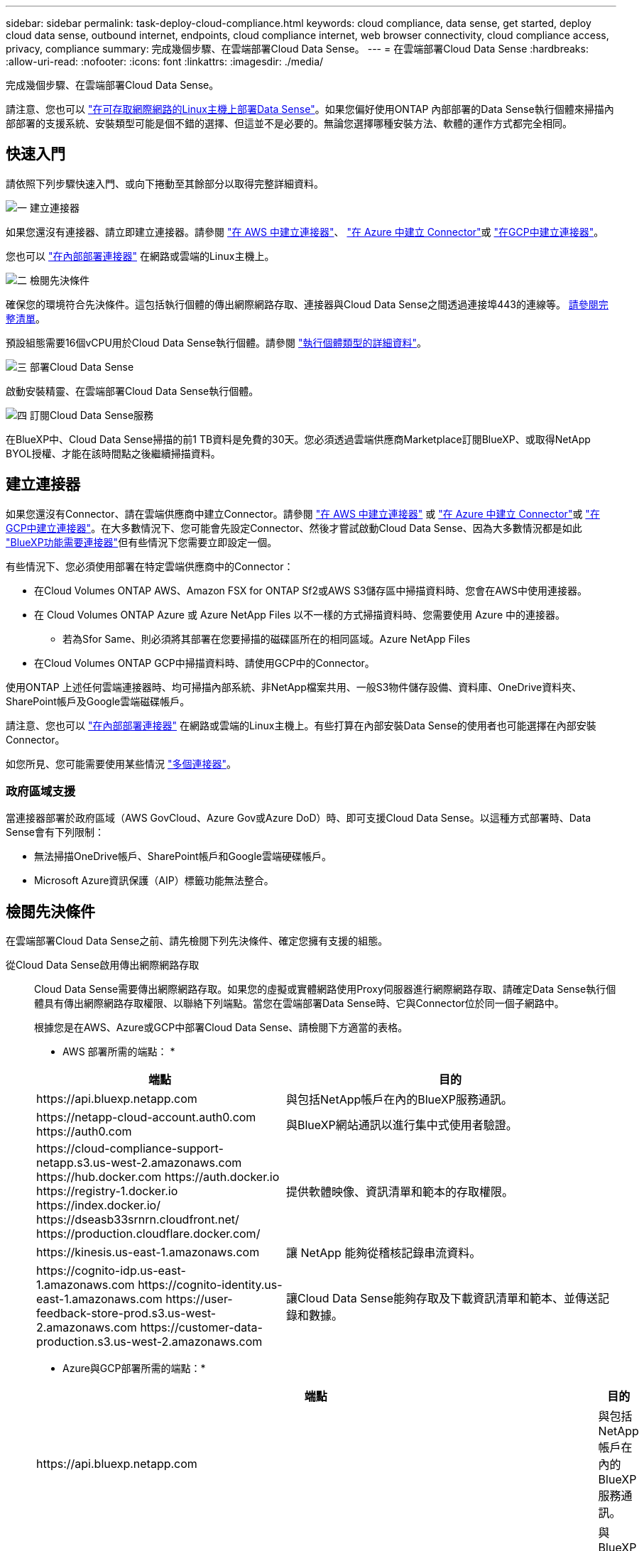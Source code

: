 ---
sidebar: sidebar 
permalink: task-deploy-cloud-compliance.html 
keywords: cloud compliance, data sense, get started, deploy cloud data sense, outbound internet, endpoints, cloud compliance internet, web browser connectivity, cloud compliance access, privacy, compliance 
summary: 完成幾個步驟、在雲端部署Cloud Data Sense。 
---
= 在雲端部署Cloud Data Sense
:hardbreaks:
:allow-uri-read: 
:nofooter: 
:icons: font
:linkattrs: 
:imagesdir: ./media/


[role="lead"]
完成幾個步驟、在雲端部署Cloud Data Sense。

請注意、您也可以 link:task-deploy-compliance-onprem.html["在可存取網際網路的Linux主機上部署Data Sense"]。如果您偏好使用ONTAP 內部部署的Data Sense執行個體來掃描內部部署的支援系統、安裝類型可能是個不錯的選擇、但這並不是必要的。無論您選擇哪種安裝方法、軟體的運作方式都完全相同。



== 快速入門

請依照下列步驟快速入門、或向下捲動至其餘部分以取得完整詳細資料。

.image:https://raw.githubusercontent.com/NetAppDocs/common/main/media/number-1.png["一"] 建立連接器
[role="quick-margin-para"]
如果您還沒有連接器、請立即建立連接器。請參閱 https://docs.netapp.com/us-en/cloud-manager-setup-admin/task-creating-connectors-aws.html["在 AWS 中建立連接器"^]、 https://docs.netapp.com/us-en/cloud-manager-setup-admin/task-creating-connectors-azure.html["在 Azure 中建立 Connector"^]或 https://docs.netapp.com/us-en/cloud-manager-setup-admin/task-creating-connectors-gcp.html["在GCP中建立連接器"^]。

[role="quick-margin-para"]
您也可以 https://docs.netapp.com/us-en/cloud-manager-setup-admin/task-installing-linux.html["在內部部署連接器"^] 在網路或雲端的Linux主機上。

.image:https://raw.githubusercontent.com/NetAppDocs/common/main/media/number-2.png["二"] 檢閱先決條件
[role="quick-margin-para"]
確保您的環境符合先決條件。這包括執行個體的傳出網際網路存取、連接器與Cloud Data Sense之間透過連接埠443的連線等。 <<檢閱先決條件,請參閱完整清單>>。

[role="quick-margin-para"]
預設組態需要16個vCPU用於Cloud Data Sense執行個體。請參閱 link:concept-cloud-compliance.html#the-cloud-data-sense-instance["執行個體類型的詳細資料"^]。

.image:https://raw.githubusercontent.com/NetAppDocs/common/main/media/number-3.png["三"] 部署Cloud Data Sense
[role="quick-margin-para"]
啟動安裝精靈、在雲端部署Cloud Data Sense執行個體。

.image:https://raw.githubusercontent.com/NetAppDocs/common/main/media/number-4.png["四"] 訂閱Cloud Data Sense服務
[role="quick-margin-para"]
在BlueXP中、Cloud Data Sense掃描的前1 TB資料是免費的30天。您必須透過雲端供應商Marketplace訂閱BlueXP、或取得NetApp BYOL授權、才能在該時間點之後繼續掃描資料。



== 建立連接器

如果您還沒有Connector、請在雲端供應商中建立Connector。請參閱 https://docs.netapp.com/us-en/cloud-manager-setup-admin/task-creating-connectors-aws.html["在 AWS 中建立連接器"^] 或 https://docs.netapp.com/us-en/cloud-manager-setup-admin/task-creating-connectors-azure.html["在 Azure 中建立 Connector"^]或 https://docs.netapp.com/us-en/cloud-manager-setup-admin/task-creating-connectors-gcp.html["在GCP中建立連接器"^]。在大多數情況下、您可能會先設定Connector、然後才嘗試啟動Cloud Data Sense、因為大多數情況都是如此 https://docs.netapp.com/us-en/cloud-manager-setup-admin/concept-connectors.html#when-a-connector-is-required["BlueXP功能需要連接器"]但有些情況下您需要立即設定一個。

有些情況下、您必須使用部署在特定雲端供應商中的Connector：

* 在Cloud Volumes ONTAP AWS、Amazon FSX for ONTAP Sf2或AWS S3儲存區中掃描資料時、您會在AWS中使用連接器。
* 在 Cloud Volumes ONTAP Azure 或 Azure NetApp Files 以不一樣的方式掃描資料時、您需要使用 Azure 中的連接器。
+
** 若為Sfor Same、則必須將其部署在您要掃描的磁碟區所在的相同區域。Azure NetApp Files


* 在Cloud Volumes ONTAP GCP中掃描資料時、請使用GCP中的Connector。


使用ONTAP 上述任何雲端連接器時、均可掃描內部系統、非NetApp檔案共用、一般S3物件儲存設備、資料庫、OneDrive資料夾、SharePoint帳戶及Google雲端磁碟帳戶。

請注意、您也可以 https://docs.netapp.com/us-en/cloud-manager-setup-admin/task-installing-linux.html["在內部部署連接器"^] 在網路或雲端的Linux主機上。有些打算在內部安裝Data Sense的使用者也可能選擇在內部安裝Connector。

如您所見、您可能需要使用某些情況 https://docs.netapp.com/us-en/cloud-manager-setup-admin/concept-connectors.html#when-to-use-multiple-connectors["多個連接器"]。



=== 政府區域支援

當連接器部署於政府區域（AWS GovCloud、Azure Gov或Azure DoD）時、即可支援Cloud Data Sense。以這種方式部署時、Data Sense會有下列限制：

* 無法掃描OneDrive帳戶、SharePoint帳戶和Google雲端硬碟帳戶。
* Microsoft Azure資訊保護（AIP）標籤功能無法整合。




== 檢閱先決條件

在雲端部署Cloud Data Sense之前、請先檢閱下列先決條件、確定您擁有支援的組態。

從Cloud Data Sense啟用傳出網際網路存取:: Cloud Data Sense需要傳出網際網路存取。如果您的虛擬或實體網路使用Proxy伺服器進行網際網路存取、請確定Data Sense執行個體具有傳出網際網路存取權限、以聯絡下列端點。當您在雲端部署Data Sense時、它與Connector位於同一個子網路中。
+
--
根據您是在AWS、Azure或GCP中部署Cloud Data Sense、請檢閱下方適當的表格。

* AWS 部署所需的端點： *

[cols="43,57"]
|===
| 端點 | 目的 


| \https://api.bluexp.netapp.com | 與包括NetApp帳戶在內的BlueXP服務通訊。 


| \https://netapp-cloud-account.auth0.com \https://auth0.com | 與BlueXP網站通訊以進行集中式使用者驗證。 


| \https://cloud-compliance-support-netapp.s3.us-west-2.amazonaws.com \https://hub.docker.com \https://auth.docker.io \https://registry-1.docker.io \https://index.docker.io/ \https://dseasb33srnrn.cloudfront.net/ \https://production.cloudflare.docker.com/ | 提供軟體映像、資訊清單和範本的存取權限。 


| \https://kinesis.us-east-1.amazonaws.com | 讓 NetApp 能夠從稽核記錄串流資料。 


| \https://cognito-idp.us-east-1.amazonaws.com \https://cognito-identity.us-east-1.amazonaws.com \https://user-feedback-store-prod.s3.us-west-2.amazonaws.com \https://customer-data-production.s3.us-west-2.amazonaws.com | 讓Cloud Data Sense能夠存取及下載資訊清單和範本、並傳送記錄和數據。 
|===
* Azure與GCP部署所需的端點：*

[cols="43,57"]
|===
| 端點 | 目的 


| \https://api.bluexp.netapp.com | 與包括NetApp帳戶在內的BlueXP服務通訊。 


| \https://netapp-cloud-account.auth0.com \https://auth0.com | 與BlueXP網站通訊以進行集中式使用者驗證。 


| \https://support.compliance.api.bluexp.netapp.com/\https://hub.docker.com \https://auth.docker.io \https://registry-1.docker.io \https://index.docker.io/\https://dseasb33srnrn.cloudfront.net/\https://production.cloudflare.docker.com/ | 提供軟體映像、資訊清單、範本的存取、以及傳送記錄和度量資料的功能。 


| \https://support.compliance.api.bluexp.netapp.com/ | 讓 NetApp 能夠從稽核記錄串流資料。 
|===
--
確認BlueXP擁有必要的權限:: 確保BlueXP擁有部署資源的權限、並為Cloud Data Sense執行個體建立安全群組。您可以在中找到最新的BlueXP權限 https://docs.netapp.com/us-en/cloud-manager-setup-admin/reference-permissions.html["NetApp 提供的原則"^]。
檢查 vCPU 的限制:: 確保雲端供應商的vCPU限制允許部署16個核心的執行個體。您需要驗證執行BlueXP所在地區的相關執行個體系列的vCPU限制。 link:concept-cloud-compliance.html#the-cloud-data-sense-instance["請參閱所需的執行個體類型"]。
+
--
如需vCPU限制的詳細資料、請參閱下列連結：

* https://docs.aws.amazon.com/AWSEC2/latest/UserGuide/ec2-resource-limits.html["AWS文件：Amazon EC2服務配額"^]
* https://docs.microsoft.com/en-us/azure/virtual-machines/linux/quotas["Azure 文件：虛擬機器 vCPU 配額"^]
* https://cloud.google.com/compute/quotas["Google Cloud文件：資源配額"^]
+
請注意、您可以在CPU較少、RAM較少的系統上部署Data Sense、但使用這些系統時仍有限制。請參閱 link:concept-cloud-compliance.html#using-a-smaller-instance-type["使用較小的執行個體類型"] 以取得詳細資料。



--
確保BlueXP Connector能夠存取Cloud Data Sense:: 確保Connector與Cloud Data Sense執行個體之間的連線能力。連接器的安全性群組必須允許傳入和傳出經由連接埠443的流量進出Data Sense執行個體。此連線可部署Data Sense執行個體、並可讓您在「Compliance and Governance（法規遵循與治理）」索引標籤中檢視資訊。AWS和Azure的政府區域均支援Cloud Data Sense。
+
--
AWS和AWS GovCloud部署需要額外的傳入和傳出安全群組規則。請參閱 https://docs.netapp.com/us-en/cloud-manager-setup-admin/reference-ports-aws.html["AWS 中 Connector 的規則"^] 以取得詳細資料。

Azure和Azure政府部署需要額外的傳入和傳出安全性群組規則。請參閱 https://docs.netapp.com/us-en/cloud-manager-setup-admin/reference-ports-azure.html["Azure 中的 Connector 規則"^] 以取得詳細資料。

--
確保雲端資料認證能夠持續運作:: Cloud Data Sense執行個體必須持續運作、才能持續掃描資料。
確保網頁瀏覽器連線至Cloud Data Sense:: 啟用Cloud Data Sense之後、請確保使用者從連線至Data Sense執行個體的主機存取BlueXP介面。
+
--
Data Sense執行個體使用私有IP位址、確保索引資料無法存取網際網路。因此、您用來存取BlueXP的網頁瀏覽器必須連線至該私有IP位址。這種連線可能來自直接連線至雲端供應商（例如VPN）、或來自與Data Sense執行個體位於同一個網路內的主機。

--




== 在雲端部署Data Sense

請遵循下列步驟、在雲端部署Cloud Data Sense執行個體。

.步驟
. 在BlueXP左側導覽功能表中、按一下*管理>分類*。
. 按一下「*啟動資料感應*」。
+
image:screenshot_cloud_compliance_deploy_start.png["選取按鈕以啟動Cloud Data Sense的螢幕快照。"]

. 按一下「*啟動資料感應*」以啟動雲端部署精靈。
+
image:screenshot_cloud_compliance_deploy_cloud.png["選取按鈕以在雲端部署Cloud Data Sense的螢幕快照。"]

. 精靈會在執行部署步驟時顯示進度。如果遇到任何問題、它將會停止並徵求意見。
+
image:screenshot_cloud_compliance_wizard_start.png["Cloud Data Sense精靈的快照、用於部署新執行個體。"]

. 部署執行個體後、按一下*繼續進行組態*以移至「_Configuration」頁面。


.結果
BlueXP會在雲端供應商中部署Cloud Data Sense執行個體。

.下一步
您可以從「組態」頁面選取要掃描的資料來源。

您也可以 link:task-licensing-datasense.html["設定Cloud Data Sense授權"] 目前。30天免費試用期結束前、您將不需付費。
